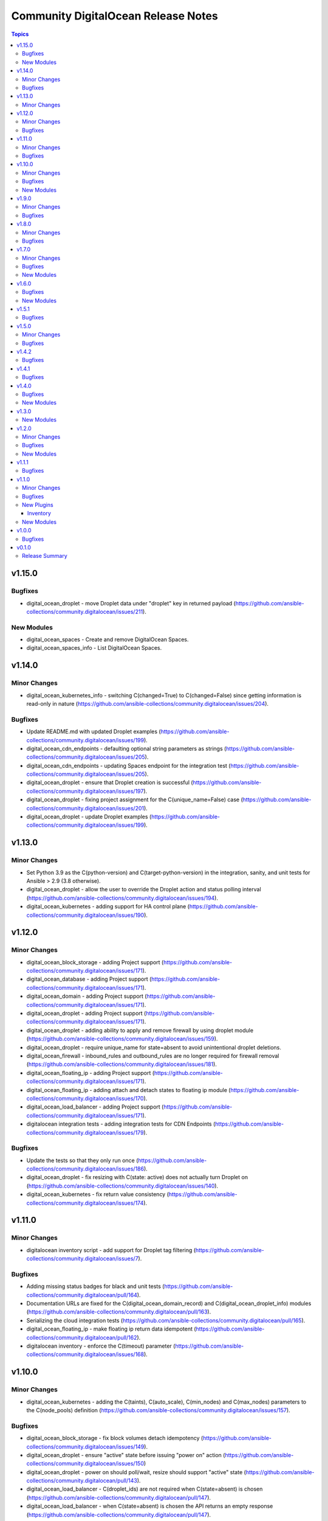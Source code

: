 ====================================
Community DigitalOcean Release Notes
====================================

.. contents:: Topics


v1.15.0
=======

Bugfixes
--------

- digital_ocean_droplet - move Droplet data under "droplet" key in returned payload (https://github.com/ansible-collections/community.digitalocean/issues/211).

New Modules
-----------

- digital_ocean_spaces - Create and remove DigitalOcean Spaces.
- digital_ocean_spaces_info - List DigitalOcean Spaces.

v1.14.0
=======

Minor Changes
-------------

- digital_ocean_kubernetes_info - switching C(changed=True) to C(changed=False) since getting information is read-only in nature (https://github.com/ansible-collections/community.digitalocean/issues/204).

Bugfixes
--------

- Update README.md with updated Droplet examples (https://github.com/ansible-collections/community.digitalocean/issues/199).
- digital_ocean_cdn_endpoints - defaulting optional string parameters as strings (https://github.com/ansible-collections/community.digitalocean/issues/205).
- digital_ocean_cdn_endpoints - updating Spaces endpoint for the integration test (https://github.com/ansible-collections/community.digitalocean/issues/205).
- digital_ocean_droplet - ensure that Droplet creation is successful (https://github.com/ansible-collections/community.digitalocean/issues/197).
- digital_ocean_droplet - fixing project assignment for the C(unique_name=False) case (https://github.com/ansible-collections/community.digitalocean/issues/201).
- digital_ocean_droplet - update Droplet examples (https://github.com/ansible-collections/community.digitalocean/issues/199).

v1.13.0
=======

Minor Changes
-------------

- Set Python 3.9 as the C(python-version) and C(target-python-version) in the integration, sanity, and unit tests for Ansible > 2.9 (3.8 otherwise).
- digital_ocean_droplet - allow the user to override the Droplet action and status polling interval (https://github.com/ansible-collections/community.digitalocean/issues/194).
- digital_ocean_kubernetes - adding support for HA control plane (https://github.com/ansible-collections/community.digitalocean/issues/190).

v1.12.0
=======

Minor Changes
-------------

- digital_ocean_block_storage - adding Project support (https://github.com/ansible-collections/community.digitalocean/issues/171).
- digital_ocean_database - adding Project support (https://github.com/ansible-collections/community.digitalocean/issues/171).
- digital_ocean_domain - adding Project support (https://github.com/ansible-collections/community.digitalocean/issues/171).
- digital_ocean_droplet - adding Project support (https://github.com/ansible-collections/community.digitalocean/issues/171).
- digital_ocean_droplet - adding ability to apply and remove firewall by using droplet module (https://github.com/ansible-collections/community.digitalocean/issues/159).
- digital_ocean_droplet - require unique_name for state=absent to avoid unintentional droplet deletions.
- digital_ocean_firewall - inbound_rules and outbound_rules are no longer required for firewall removal (https://github.com/ansible-collections/community.digitalocean/issues/181).
- digital_ocean_floating_ip - adding Project support (https://github.com/ansible-collections/community.digitalocean/issues/171).
- digital_ocean_floating_ip - adding attach and detach states to floating ip module (https://github.com/ansible-collections/community.digitalocean/issues/170).
- digital_ocean_load_balancer - adding Project support (https://github.com/ansible-collections/community.digitalocean/issues/171).
- digitalocean integration tests - adding integration tests for CDN Endpoints (https://github.com/ansible-collections/community.digitalocean/issues/179).

Bugfixes
--------

- Update the tests so that they only run once (https://github.com/ansible-collections/community.digitalocean/issues/186).
- digital_ocean_droplet - fix resizing with C(state: active) does not actually turn Droplet on (https://github.com/ansible-collections/community.digitalocean/issues/140).
- digital_ocean_kubernetes - fix return value consistency (https://github.com/ansible-collections/community.digitalocean/issues/174).

v1.11.0
=======

Minor Changes
-------------

- digitalocean inventory script - add support for Droplet tag filtering (https://github.com/ansible-collections/community.digitalocean/issues/7).

Bugfixes
--------

- Adding missing status badges for black and unit tests (https://github.com/ansible-collections/community.digitalocean/pull/164).
- Documentation URLs are fixed for the C(digital_ocean_domain_record) and C(digital_ocean_droplet_info) modules (https://github.com/ansible-collections/community.digitalocean/pull/163).
- Serializing the cloud integration tests (https://github.com/ansible-collections/community.digitalocean/pull/165).
- digital_ocean_floating_ip - make floating ip return data idempotent (https://github.com/ansible-collections/community.digitalocean/pull/162).
- digitalocean inventory - enforce the C(timeout) parameter (https://github.com/ansible-collections/community.digitalocean/issues/168).

v1.10.0
=======

Minor Changes
-------------

- digital_ocean_kubernetes - adding the C(taints), C(auto_scale), C(min_nodes) and C(max_nodes) parameters to the C(node_pools) definition (https://github.com/ansible-collections/community.digitalocean/issues/157).

Bugfixes
--------

- digital_ocean_block_storage - fix block volumes detach idempotency (https://github.com/ansible-collections/community.digitalocean/issues/149).
- digital_ocean_droplet - ensure "active" state before issuing "power on" action (https://github.com/ansible-collections/community.digitalocean/issues/150)
- digital_ocean_droplet - power on should poll/wait, resize should support "active" state (https://github.com/ansible-collections/community.digitalocean/pull/143).
- digital_ocean_load_balancer - C(droplet_ids) are not required when C(state=absent) is chosen (https://github.com/ansible-collections/community.digitalocean/pull/147).
- digital_ocean_load_balancer - when C(state=absent) is chosen the API returns an empty response (https://github.com/ansible-collections/community.digitalocean/pull/147).

New Modules
-----------

- digital_ocean_cdn_endpoints - Create and delete DigitalOcean CDN Endpoints
- digital_ocean_cdn_endpoints_info - Gather information about DigitalOcean CDN Endpoints
- digital_ocean_load_balancer - Manage DigitalOcean Load Balancers
- digital_ocean_monitoring_alerts - Create and delete DigitalOcean Monitoring alerts
- digital_ocean_monitoring_alerts_info - Gather information about DigitalOcean Monitoring alerts

v1.9.0
======

Minor Changes
-------------

- digital_ocean - running and enforcing psf/black in the codebase (https://github.com/ansible-collections/community.digitalocean/issues/136).
- digital_ocean_floating_ip_info - new integration test for the `digital_ocean_floating_ip_info` module (https://github.com/ansible-collections/community.digitalocean/issues/130).

Bugfixes
--------

- digital_ocean_database - increase the database creation integration test timeout (https://github.com/ansible-collections/community.digitalocean).
- digital_ocean_floating_ip - delete all Floating IPs initially during the integration test run (https://github.com/ansible-collections/community.digitalocean/issues/129).
- digitalocean inventory - respect the TRANSFORM_INVALID_GROUP_CHARS configuration setting (https://github.com/ansible-collections/community.digitalocean/pull/138).
- info modules - adding missing check mode support (https://github.com/ansible-collections/community.digitalocean/issues/139).

v1.8.0
======

Minor Changes
-------------

- digital_ocean_database - add support for MongoDB (https://github.com/ansible-collections/community.digitalocean/issues/124).

Bugfixes
--------

- digital_ocean - integration tests need community.general and jmespath (https://github.com/ansible-collections/community.digitalocean/issues/121).
- digital_ocean_firewall - fixed idempotence (https://github.com/ansible-collections/community.digitalocean/issues/122).

v1.7.0
======

Minor Changes
-------------

- digital_ocean_kubernetes - set "latest" as the default version for new clusters (https://github.com/ansible-collections/community.digitalocean/issues/114).

Bugfixes
--------

- digital_ocean_certificate - fixing integration test (https://github.com/ansible-collections/community.digitalocean/issues/114).
- digital_ocean_droplet - state `present` with `wait` was not waiting (https://github.com/ansible-collections/community.digitalocean/issues/116).
- digital_ocean_firewall - fixing integration test (https://github.com/ansible-collections/community.digitalocean/issues/114).
- digital_ocean_tag - fixing integration test (https://github.com/ansible-collections/community.digitalocean/issues/114).
- digitalocean - update README.md with project_info and project module (https://github.com/ansible-collections/community.digitalocean/pull/112).

New Modules
-----------

- digital_ocean_snapshot - Create and delete DigitalOcean snapshots
- digital_ocean_vpc - Create and delete DigitalOcean VPCs
- digital_ocean_vpc_info - Gather information about DigitalOcean VPCs

v1.6.0
======

Bugfixes
--------

- digital_ocean_certificate_info - ensure return type is a list (https://github.com/ansible-collections/community.digitalocean/issues/55).
- digital_ocean_domain_info - ensure return type is a list (https://github.com/ansible-collections/community.digitalocean/issues/55).
- digital_ocean_firewall_info - ensure return type is a list (https://github.com/ansible-collections/community.digitalocean/issues/55).
- digital_ocean_load_balancer_info - ensure return type is a list (https://github.com/ansible-collections/community.digitalocean/issues/55).
- digital_ocean_tag_info - ensure return type is a list (https://github.com/ansible-collections/community.digitalocean/issues/55).
- digitalocean inventory plugin - attributes available to filters are limited to explicitly required attributes and are prefixed with ``var_prefix`` (https://github.com/ansible-collections/community.digitalocean/pull/102).

New Modules
-----------

- digital_ocean_project - Manage a DigitalOcean project
- digital_ocean_project_info - Gather information about DigitalOcean Projects

v1.5.1
======

Bugfixes
--------

- digitalocean inventory plugin - Wire up advertised caching functionality (https://github.com/ansible-collections/community.digitalocean/pull/97).

v1.5.0
======

Minor Changes
-------------

- digitalocean - Filter droplets in dynamic inventory plugin using arbitrary. jinja2 expressions (https://github.com/ansible-collections/community.digitalocean/pull/96).
- digitalocean - Support templates in API tokens when using the dynamic inventory plugin (https://github.com/ansible-collections/community.digitalocean/pull/98).

Bugfixes
--------

- digital_ocean_database - Fixed DB attribute settings (https://github.com/ansible-collections/community.digitalocean/issues/94).
- digital_ocean_database_info - Cleanup unused attribs (https://github.com/ansible-collections/community.digitalocean/pulls/100).
- digital_ocean_snapshot_info - Fix lookup of snapshot_info by_id (https://github.com/ansible-collections/community.digitalocean/issues/92).
- digital_ocean_tag - Fix tag idempotency (https://github.com/ansible-collections/community.digitalocean/issues/61).

v1.4.2
======

Bugfixes
--------

- digital_ocean_droplet - Fixed Droplet inactive state (https://github.com/ansible-collections/community.digitalocean/pull/88).
- digital_ocean_sshkey - Fixed SSH Key Traceback Issue (https://github.com/ansible-collections/community.digitalocean/issues/68).

v1.4.1
======

Bugfixes
--------

- digital_ocean_droplet - Add integration tests for Droplet active and inactive states (https://github.com/ansible-collections/community.digitalocean/issues/66).
- digital_ocean_droplet - Fix Droplet inactive state (https://github.com/ansible-collections/community.digitalocean/issues/83).

v1.4.0
======

Bugfixes
--------

- digital_ocean_droplet_info - Fix documentation link for `digital_ocean_droplet_info` (https://github.com/ansible-collections/community.digitalocean/pull/81).
- digitalocean - Fix return docs for digital_ocean_sshkey_info (https://github.com/ansible-collections/community.digitalocean/issues/56).
- digitalocean - Update README.md for K8s and databases (https://github.com/ansible-collections/community.digitalocean/pull/80).

New Modules
-----------

- digital_ocean_droplet_info - Gather information about DigitalOcean Droplets

v1.3.0
======

New Modules
-----------

- digital_ocean_database - Create and delete a DigitalOcean database
- digital_ocean_database_info - Gather information about DigitalOcean databases
- digital_ocean_kubernetes - Create and delete a DigitalOcean Kubernetes cluster
- digital_ocean_kubernetes_info - Returns information about an existing DigitalOcean Kubernetes cluster

v1.2.0
======

Minor Changes
-------------

- digital_ocean - ``ssh_key_ids`` list entries are now validated to be strings (https://github.com/ansible-collections/community.digitalocean/issues/13).
- digital_ocean_droplet - ``ssh_keys``, ``tags``, and ``volumes`` list entries are now validated to be strings (https://github.com/ansible-collections/community.digitalocean/issues/13).
- digital_ocean_droplet - adding ``active`` and ``inactive`` states (https://github.com/ansible-collections/community.digitalocean/issues/23).
- digital_ocean_droplet - adds Droplet resize functionality (https://github.com/ansible-collections/community.digitalocean/issues/4).

Bugfixes
--------

- digital_ocean inventory script - fail cleaner on invalid ``HOST`` argument to ``--host`` option (https://github.com/ansible-collections/community.digitalocean/pull/44).
- digital_ocean inventory script - implement unimplemented ``use_private_network`` option and register missing ``do_ip_address``, ``do_private_ip_address`` host vars (https://github.com/ansible-collections/community.digitalocean/pull/45/files).
- digital_ocean inventory script - return JSON consistent with specification with ``--host`` (https://github.com/ansible-collections/community.digitalocean/pull/44).
- digital_ocean_domain - return zone records when creating a new zone (https://github.com/ansible-collections/community.digitalocean/issues/46).
- digital_ocean_droplet - add missing ``required=True`` on ``do_oauth_token`` in ``argument_spec`` (https://github.com/ansible-collections/community.digitalocean/issues/13).
- digital_ocean_floating_ip - fixes idempotence (https://github.com/ansible-collections/community.digitalocean/issues/5).

New Modules
-----------

- digital_ocean_balance_info - Display DigitalOcean customer balance

v1.1.1
======

Bugfixes
--------

- digitalocean - Drop collection version from README.md (https://github.com/ansible-collections/community.digitalocean/issues/63).

v1.1.0
======

Minor Changes
-------------

- digital_ocean_block_storage - included ability to resize Block Storage Volumes (https://github.com/ansible-collections/community.digitalocean/issues/38).

Bugfixes
--------

- digital_ocean_certificate_info - fix retrieving certificate by ID (https://github.com/ansible-collections/community.digitalocean/issues/35).
- digital_ocean_domain - module is now idempotent when called without IP (https://github.com/ansible-collections/community.digitalocean/issues/21).
- digital_ocean_load_balancer_info - fix retrieving load balancer by ID (https://github.com/ansible-collections/community.digitalocean/issues/35).

New Plugins
-----------

Inventory
~~~~~~~~~

- digitalocean - DigitalOcean Inventory Plugin

New Modules
-----------

- digital_ocean_domain_record - Manage DigitalOcean domain records
- digital_ocean_firewall - Manage cloud firewalls within DigitalOcean

v1.0.0
======

Bugfixes
--------

- Sanity test documentation fixes (https://github.com/ansible-collections/community.digitalocean/pull/3).
- Update docs examples to use FQCN (https://github.com/ansible-collections/community.digitalocean/issues/14).

v0.1.0
======

Release Summary
---------------

Initial release of the collection after extracing the modules from `community.general <https://github.com/ansible-collections/community.general/>`_.
